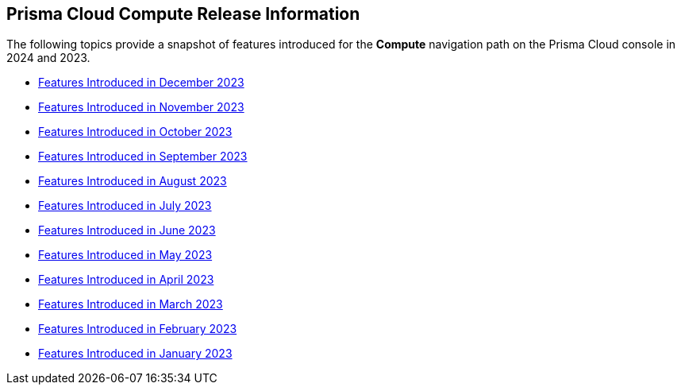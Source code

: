 == Prisma Cloud Compute Release Information

The following topics provide a snapshot of features introduced for the *Compute* navigation path on the Prisma Cloud console in 2024 and 2023. 

* xref:features-introduced-in-compute-december-2023.adoc[Features Introduced in December 2023]
* xref:features-introduced-in-compute-november-2023.adoc[Features Introduced in November 2023]
* xref:features-introduced-in-compute-october-2023.adoc[Features Introduced in October 2023]
* xref:features-introduced-in-compute-september-2023.adoc[Features Introduced in September 2023]
* xref:features-introduced-in-compute-august-2023.adoc[Features Introduced in August 2023]
* xref:features-introduced-in-compute-july-2023.adoc[Features Introduced in July 2023]
* xref:features-introduced-in-compute-june-2023.adoc[Features Introduced in June 2023]
* xref:features-introduced-in-compute-may-2023.adoc[Features Introduced in May 2023]
* xref:features-introduced-in-compute-april-2023.adoc[Features Introduced in April 2023]
* xref:features-introduced-in-compute-march-2023.adoc[Features Introduced in March 2023]
* xref:features-introduced-in-compute-february-2023.adoc[Features Introduced in February 2023]
* xref:features-introduced-in-compute-january-2023.adoc[Features Introduced in January 2023]

